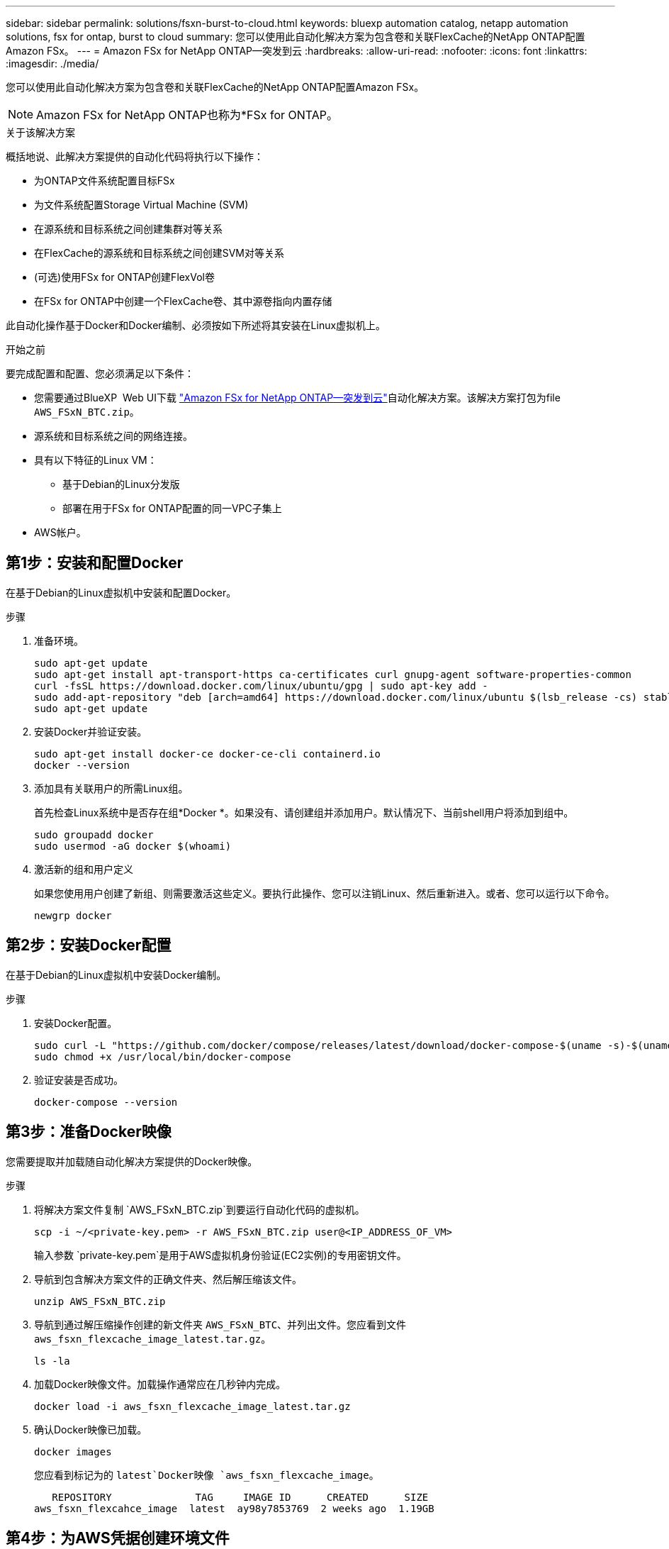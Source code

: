 ---
sidebar: sidebar 
permalink: solutions/fsxn-burst-to-cloud.html 
keywords: bluexp automation catalog, netapp automation solutions, fsx for ontap, burst to cloud 
summary: 您可以使用此自动化解决方案为包含卷和关联FlexCache的NetApp ONTAP配置Amazon FSx。 
---
= Amazon FSx for NetApp ONTAP—突发到云
:hardbreaks:
:allow-uri-read: 
:nofooter: 
:icons: font
:linkattrs: 
:imagesdir: ./media/


[role="lead"]
您可以使用此自动化解决方案为包含卷和关联FlexCache的NetApp ONTAP配置Amazon FSx。


NOTE: Amazon FSx for NetApp ONTAP也称为*FSx for ONTAP。

.关于该解决方案
概括地说、此解决方案提供的自动化代码将执行以下操作：

* 为ONTAP文件系统配置目标FSx
* 为文件系统配置Storage Virtual Machine (SVM)
* 在源系统和目标系统之间创建集群对等关系
* 在FlexCache的源系统和目标系统之间创建SVM对等关系
* (可选)使用FSx for ONTAP创建FlexVol卷
* 在FSx for ONTAP中创建一个FlexCache卷、其中源卷指向内置存储


此自动化操作基于Docker和Docker编制、必须按如下所述将其安装在Linux虚拟机上。

.开始之前
要完成配置和配置、您必须满足以下条件：

* 您需要通过BlueXP  Web UI下载 https://console.bluexp.netapp.com/automationCatalog["Amazon FSx for NetApp ONTAP—突发到云"^]自动化解决方案。该解决方案打包为file `AWS_FSxN_BTC.zip`。
* 源系统和目标系统之间的网络连接。
* 具有以下特征的Linux VM：
+
** 基于Debian的Linux分发版
** 部署在用于FSx for ONTAP配置的同一VPC子集上


* AWS帐户。




== 第1步：安装和配置Docker

在基于Debian的Linux虚拟机中安装和配置Docker。

.步骤
. 准备环境。
+
[source, cli]
----
sudo apt-get update
sudo apt-get install apt-transport-https ca-certificates curl gnupg-agent software-properties-common
curl -fsSL https://download.docker.com/linux/ubuntu/gpg | sudo apt-key add -
sudo add-apt-repository "deb [arch=amd64] https://download.docker.com/linux/ubuntu $(lsb_release -cs) stable"
sudo apt-get update
----
. 安装Docker并验证安装。
+
[source, cli]
----
sudo apt-get install docker-ce docker-ce-cli containerd.io
docker --version
----
. 添加具有关联用户的所需Linux组。
+
首先检查Linux系统中是否存在组*Docker *。如果没有、请创建组并添加用户。默认情况下、当前shell用户将添加到组中。

+
[source, cli]
----
sudo groupadd docker
sudo usermod -aG docker $(whoami)
----
. 激活新的组和用户定义
+
如果您使用用户创建了新组、则需要激活这些定义。要执行此操作、您可以注销Linux、然后重新进入。或者、您可以运行以下命令。

+
[source, cli]
----
newgrp docker
----




== 第2步：安装Docker配置

在基于Debian的Linux虚拟机中安装Docker编制。

.步骤
. 安装Docker配置。
+
[source, cli]
----
sudo curl -L "https://github.com/docker/compose/releases/latest/download/docker-compose-$(uname -s)-$(uname -m)" -o /usr/local/bin/docker-compose
sudo chmod +x /usr/local/bin/docker-compose
----
. 验证安装是否成功。
+
[source, cli]
----
docker-compose --version
----




== 第3步：准备Docker映像

您需要提取并加载随自动化解决方案提供的Docker映像。

.步骤
. 将解决方案文件复制 `AWS_FSxN_BTC.zip`到要运行自动化代码的虚拟机。
+
[source, cli]
----
scp -i ~/<private-key.pem> -r AWS_FSxN_BTC.zip user@<IP_ADDRESS_OF_VM>
----
+
输入参数 `private-key.pem`是用于AWS虚拟机身份验证(EC2实例)的专用密钥文件。

. 导航到包含解决方案文件的正确文件夹、然后解压缩该文件。
+
[source, cli]
----
unzip AWS_FSxN_BTC.zip
----
. 导航到通过解压缩操作创建的新文件夹 `AWS_FSxN_BTC`、并列出文件。您应看到文件 `aws_fsxn_flexcache_image_latest.tar.gz`。
+
[source, cli]
----
ls -la
----
. 加载Docker映像文件。加载操作通常应在几秒钟内完成。
+
[source, cli]
----
docker load -i aws_fsxn_flexcache_image_latest.tar.gz
----
. 确认Docker映像已加载。
+
[source, cli]
----
docker images
----
+
您应看到标记为的 `latest`Docker映像 `aws_fsxn_flexcache_image`。

+
[listing]
----
   REPOSITORY              TAG     IMAGE ID      CREATED      SIZE
aws_fsxn_flexcahce_image  latest  ay98y7853769  2 weeks ago  1.19GB
----




== 第4步：为AWS凭据创建环境文件

您必须使用访问和机密密钥创建一个用于身份验证的本地变量文件。然后将该文件添加到该文件中 `.env`。

.步骤
. 在以下位置创建 `awsauth.env`文件：
+
`path/to/env-file/awsauth.env`

. 将以下内容添加到文件中：
+
[listing]
----
access_key=<>
secret_key=<>
----
+
格式“*必须*”与上面所示完全相同，并且和 `value`之间没有任何空格 `key`。

. 使用变量将绝对文件路径添加到此文件 `AWS_CREDS`中 `.env`。例如：
+
`AWS_CREDS=path/to/env-file/awsauth.env`





== 第5步：创建外部卷

您需要一个外部卷来确保Terraform状态文件和其他重要文件是永久性的。必须为Terraform提供这些文件、才能运行工作流和部署。

.步骤
. 在Docker撰写之外创建外部卷。
+
请确保在运行命令之前将卷名称(Last参数)更新为适当的值。

+
[source, cli]
----
docker volume create aws_fsxn_volume
----
. 使用命令将外部卷的路径添加到环境文件中 `.env`：
+
`PERSISTENT_VOL=path/to/external/volume:/volume_name`

+
请务必保留现有文件内容和冒号格式。例如：

+
[source, cli]
----
PERSISTENT_VOL=aws_fsxn_volume:/aws_fsxn_flexcache
----
+
而是可以使用以下命令将NFS共享添加为外部卷：

+
`PERSISTENT_VOL=nfs/mnt/document:/aws_fsx_flexcache`

. 更新Terraform变量。
+
.. 导航到文件夹 `aws_fsxn_variables`。
.. 确认存在以下两个文件： `terraform.tfvars`和 `variables.tf`。
.. 根据环境需要更新中的值 `terraform.tfvars`。
+
有关详细信息、请参见 https://registry.terraform.io/providers/hashicorp/aws/latest/docs/resources/fsx_ontap_file_system["Terraform资源：aws_FSX_raf_File_system ONTAP"^] 。







== 第6步：为NetApp ONTAP和FlexCache配置Amazon FSx

您可以为NetApp ONTAP和FlexCache配置Amazon FSx。

.步骤
. 导航到文件夹根目录(aws_fs_bTC)、然后发出配置命令。
+
[source, cli]
----
docker-compose -f docker-compose-provision.yml up
----
+
此命令将创建两个容器。第一个容器部署FSx for ONTAP、第二个容器创建集群对等、SVM对等、目标卷和FlexCache。

. 监控配置过程。
+
[source, cli]
----
docker-compose -f docker-compose-provision.yml logs -f
----
+
此命令可实时提供输出，但已配置为通过文件捕获日志 `deployment.log`。您可以通过编辑这些日志文件并更新变量来更改这些文件的 `DEPLOYMENT_LOGS`名称 `.env`。





== 第7步：销毁Amazon FSx for NetApp ONTAP和FlexCache

您可以选择删除和删除Amazon FSx for NetApp ONTAP和FlexCache。

. 将文件中的 `terraform.tfvars`变量设置 `flexcache_operation`为"Destroy"。
. 导航到文件夹根目录(aws_fs_bTC)、然后发出以下命令。
+
[source, cli]
----
docker-compose -f docker-compose-destroy.yml up
----
+
此命令将创建两个容器。第一个容器删除FlexCache、第二个容器删除FSx for ONTAP。

. 监控配置过程。
+
[source, cli]
----
docker-compose -f docker-compose-destroy.yml logs -f
----

